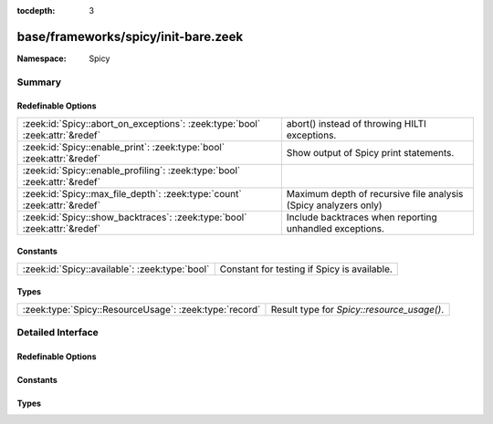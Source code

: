 :tocdepth: 3

base/frameworks/spicy/init-bare.zeek
====================================
.. zeek:namespace:: Spicy


:Namespace: Spicy

Summary
~~~~~~~
Redefinable Options
###################
============================================================================ ===============================================================
:zeek:id:`Spicy::abort_on_exceptions`: :zeek:type:`bool` :zeek:attr:`&redef` abort() instead of throwing HILTI exceptions.
:zeek:id:`Spicy::enable_print`: :zeek:type:`bool` :zeek:attr:`&redef`        Show output of Spicy print statements.
:zeek:id:`Spicy::enable_profiling`: :zeek:type:`bool` :zeek:attr:`&redef`    
:zeek:id:`Spicy::max_file_depth`: :zeek:type:`count` :zeek:attr:`&redef`     Maximum depth of recursive file analysis (Spicy analyzers only)
:zeek:id:`Spicy::show_backtraces`: :zeek:type:`bool` :zeek:attr:`&redef`     Include backtraces when reporting unhandled exceptions.
============================================================================ ===============================================================

Constants
#########
============================================== ===========================================
:zeek:id:`Spicy::available`: :zeek:type:`bool` Constant for testing if Spicy is available.
============================================== ===========================================

Types
#####
====================================================== ==========================================
:zeek:type:`Spicy::ResourceUsage`: :zeek:type:`record` Result type for `Spicy::resource_usage()`.
====================================================== ==========================================


Detailed Interface
~~~~~~~~~~~~~~~~~~
Redefinable Options
###################
.. zeek:id:: Spicy::abort_on_exceptions
   :source-code: base/frameworks/spicy/init-bare.zeek 16 16

   :Type: :zeek:type:`bool`
   :Attributes: :zeek:attr:`&redef`
   :Default: ``F``

   abort() instead of throwing HILTI exceptions.

.. zeek:id:: Spicy::enable_print
   :source-code: base/frameworks/spicy/init-bare.zeek 10 10

   :Type: :zeek:type:`bool`
   :Attributes: :zeek:attr:`&redef`
   :Default: ``F``

   Show output of Spicy print statements.

.. zeek:id:: Spicy::enable_profiling
   :source-code: base/frameworks/spicy/init-bare.zeek 13 13

   :Type: :zeek:type:`bool`
   :Attributes: :zeek:attr:`&redef`
   :Default: ``F``


.. zeek:id:: Spicy::max_file_depth
   :source-code: base/frameworks/spicy/init-bare.zeek 22 22

   :Type: :zeek:type:`count`
   :Attributes: :zeek:attr:`&redef`
   :Default: ``5``

   Maximum depth of recursive file analysis (Spicy analyzers only)

.. zeek:id:: Spicy::show_backtraces
   :source-code: base/frameworks/spicy/init-bare.zeek 19 19

   :Type: :zeek:type:`bool`
   :Attributes: :zeek:attr:`&redef`
   :Default: ``F``

   Include backtraces when reporting unhandled exceptions.

Constants
#########
.. zeek:id:: Spicy::available
   :source-code: base/frameworks/spicy/init-bare.zeek 7 7

   :Type: :zeek:type:`bool`
   :Default: ``T``

   Constant for testing if Spicy is available.

Types
#####
.. zeek:type:: Spicy::ResourceUsage
   :source-code: base/frameworks/spicy/init-bare.zeek 28 36

   :Type: :zeek:type:`record`

      user_time: :zeek:type:`interval`
         user CPU time of the Zeek process

      system_time: :zeek:type:`interval`
         system CPU time of the Zeek process

      memory_heap: :zeek:type:`count`
         memory allocated on the heap by the Zeek process

      num_fibers: :zeek:type:`count`
         number of fibers currently in use

      max_fibers: :zeek:type:`count`
         maximum number of fibers ever in use

      max_fiber_stack_size: :zeek:type:`count`
         maximum fiber stack size ever in use

      cached_fibers: :zeek:type:`count`
         number of fibers currently cached

   Result type for `Spicy::resource_usage()`. The values reflect resource
   usage as reported by the Spicy runtime system.


